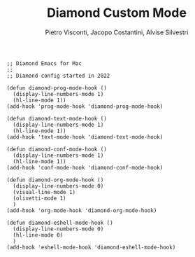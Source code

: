 #+TITLE: Diamond Custom Mode
#+PROPERTY: header-args :tangle ../../mode.el
#+auto_tangle: t
#+STARTUP: showeverything
#+AUTHOR: Pietro Visconti, Jacopo Costantini, Alvise Silvestri

#+BEGIN_SRC elisp
  ;; Diamond Emacs for Mac
  ;;
  ;; Diamond config started in 2022

  (defun diamond-prog-mode-hook ()
    (display-line-numbers-mode 1)
    (hl-line-mode 1))
  (add-hook 'prog-mode-hook 'diamond-prog-mode-hook)

  (defun diamond-text-mode-hook ()
    (display-line-numbers-mode 1)
    (hl-line-mode 1))
  (add-hook 'text-mode-hook 'diamond-text-mode-hook)

  (defun diamond-conf-mode-hook ()
    (display-line-numbers-mode 1)
    (hl-line-mode 1))
  (add-hook 'conf-mode-hook 'diamond-conf-mode-hook)

  (defun diamond-org-mode-hook ()
    (display-line-numbers-mode 0)
    (visual-line-mode 1)
    (olivetti-mode 1)
    )
  (add-hook 'org-mode-hook 'diamond-org-mode-hook)

  (defun diamond-eshell-mode-hook ()
    (display-line-numbers-mode 0)
    (hl-line-mode 0)
    )
  (add-hook 'eshell-mode-hook 'diamond-eshell-mode-hook)
#+END_SRC
